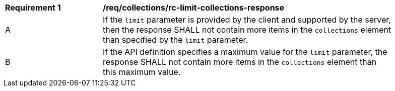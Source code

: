 [[req_collections_rc-limit-collections-response]]
[width="90%",cols="2,6a"]
|===
^|*Requirement {counter:req-id}* |*/req/collections/rc-limit-collections-response* 
^|A |If the `limit` parameter is provided by the client and supported by the server, then the response SHALL not contain more items in the `collections` element than specified by the `limit` parameter. 
^|B |If the API definition specifies a maximum value for the `limit` parameter, the response SHALL not contain more items in the `collections` element than this maximum value.
|===
